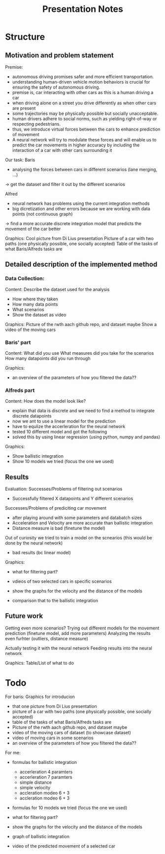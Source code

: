 #+title: Presentation Notes
* Structure
** Motivation and problem statement
Premise:
- autonomous driving promises safer and more efficient transportation.
- understanding human-driven vehicle motion behaviors is crucial for ensuring the safety of autonomous driving.
- premise is, car interacting with other cars as this is a human driving a car
- when driving alone on a street you drive differently as when other cars are present
- some trajectories may be physically possible but socially unacceptable.
- human drivers adhere to social norms, such as yielding right-of-way or respecting pedestrians.
- thus, we introduce virtual forces between the cars to enhance prediction of movement
- A neural network will try to modulate these forces and will enable us to predict the car movements in higher accuracy by including the interaction of a car with other cars surrounding it

Our task:
Baris
- analysing the forces between cars in different scenarios (lane merging, ...)
-> get the dataset and filter it out by the different scenarios

Alfred
- neural network has problems using the current integration methods
- big dicretization and other errors because we are working with data points (not continuous graph)
-> find a more accurate discrete integration model that predicts the movement of the car better

Graphics:
Cool picture from Di Lius presentation
Picture of a car with two paths (one physically possible, one socially accepted)
Table of the tasks of what Baris/Alfreds tasks are

** Detailed description of the implemented method
*** Data Collection:
Content:
Describe the dataset used for the analysis
- How where they taken
- How many data points
- What scenarios
- Show the dataset as video

Graphics:
Picture of the rwth aach github repo, and dataset maybe
Show a video of the moving cars

*** Baris' part
Content:
What did you use
What measures did you take for the scenarios
How many datapoints did you run through

Graphics:
- an overview of the parameters of how you filtered the data??

*** Alfreds part
Content:
How does the model look like?
- explain that data is discrete and we need to find a method to integrate discrete datapoints
- now we ant to use a linear model for the prediction
- have to equlize the accerleration for the neural network
- tested 10 different model and got the following
- solved this by using linear regression (using python, numpy and pandas)

Graphics:
- Show ballistic integration
- Show 10 models we tried (focus the one we used)

** Results
Evaluation:
Successes/Problems of filtering out scenarios
- Successfully filtered X datapoints and Y different scenarios

Successes/Problems of prediciting car movement
- after playing around with some parameters and databatch sizes
- Acceleration and Velocity are more accurate than ballistic integration
- Distance measure is bad (finetune the model)

Out of curiosity we tried to train a model on the scnearios (this would be done by the neural network)
- bad results (bc linear model)

Graphics:
- what for filtering part?
- vdieos of two selected cars in specific scenarios

- show the graphs for the velocity and the distance of the models
- comparison that to the ballistic integration


** Future work
Getting even more scenarios?
Trying out different models for the movement prediction (finetune model, add more parameters)
Analyzing the results even furhter (outliers, distance measure)

Actually testing it with the neural network
Feeding results into the neural network

Graphics:
Table/List of what to do


* Todo
For baris:
Graphics for introducion
- that one picture from Di Lius presentation
- picture of a car with two paths (one physically possible, one socially accepted)
- table of the tasks of what Baris/Alfreds tasks are
- Picture of the rwth aach github repo, and dataset maybe
- video of the moving cars of dataset (to showcase dataset)
- video of moving cars in some scenarios
- an overview of the parameters of how you filtered the data??

For me:
- formulas for ballistic integration
  - accerleration 4 paramters
  - accerleration 7 paramters
  - simple distance
  - simple velocity
  - accleration modeo 6 + 3
  - accleration modeo 6 + 3
- formulas for 10 models we tried (focus the one we used)

- what for filtering part?

- show the graphs for the velocity and the distance of the models
- graph of ballistic integration

- video of the predicted movement of a selected car
